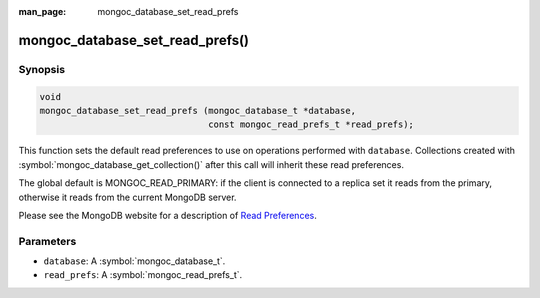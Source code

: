 :man_page: mongoc_database_set_read_prefs

mongoc_database_set_read_prefs()
================================

Synopsis
--------

.. code-block:: c

  void
  mongoc_database_set_read_prefs (mongoc_database_t *database,
                                  const mongoc_read_prefs_t *read_prefs);

This function sets the default read preferences to use on operations performed with ``database``. Collections created with :symbol:`mongoc_database_get_collection()` after this call will inherit these read preferences.

The global default is MONGOC_READ_PRIMARY: if the client is connected to a replica set it reads from the primary, otherwise it reads from the current MongoDB server.

Please see the MongoDB website for a description of `Read Preferences <http://docs.mongodb.org/manual/core/read-preference/>`_.

Parameters
----------

* ``database``: A :symbol:`mongoc_database_t`.
* ``read_prefs``: A :symbol:`mongoc_read_prefs_t`.

